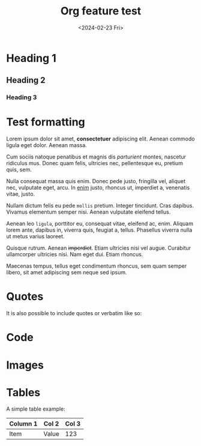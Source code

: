 #+TITLE: Org feature test
#+DATE: <2024-02-23 Fri>
#+OPTIONS: toc:nil num:nil
#+FILETAGS: :test:emacs:org-mode:
#+DRAFT: t


* Heading 1
** Heading 2
*** Heading 3
* Test formatting
Lorem ipsum dolor sit amet, *consectetuer* adipiscing elit. Aenean commodo ligula eget dolor. Aenean massa.

Cum sociis natoque penatibus et magnis dis /parturient/ montes, nascetur ridiculus mus. Donec quam felis, ultricies nec, pellentesque eu, pretium quis, sem.

Nulla consequat massa quis enim. Donec pede justo, fringilla vel, aliquet nec, vulputate eget, arcu. In _enim_ justo, rhoncus ut, imperdiet a, venenatis vitae, justo.

Nullam dictum felis eu pede ~mollis~ pretium. Integer tincidunt. Cras dapibus. Vivamus elementum semper nisi. Aenean vulputate eleifend tellus.

Aenean leo =ligula=, porttitor eu, consequat vitae, eleifend ac, enim. Aliquam lorem ante, dapibus in, viverra quis, feugiat a, tellus. Phasellus viverra nulla ut metus varius laoreet.

Quisque rutrum. Aenean +imperdiet+. Etiam ultricies nisi vel augue. Curabitur ullamcorper ultricies nisi. Nam eget dui. Etiam rhoncus.

Maecenas tempus, tellus eget condimentum rhoncus, sem quam semper libero, sit amet adipiscing sem neque sed ipsum. 
* Quotes
It is also possible to include quotes or verbatim like so:

* Code
* Images
* Tables
A simple table example:

| Column 1 | Col 2 | Col 3 |
|----------+-------+-------|
| Item     | Value | 123   |

